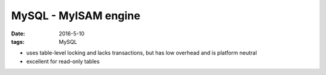 MySQL - MyISAM engine
=====================
:date: 2016-5-10
:tags: MySQL

.. TODO
   more technical details
   links section

- uses table-level locking and lacks transactions, but has low overhead and is platform neutral
- excellent for read-only tables
